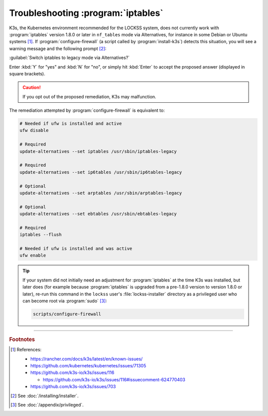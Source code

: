 ===================================
Troubleshooting :program:`iptables`
===================================

K3s, the Kubernetes environment recommended for the LOCKSS system, does not currently work with :program:`iptables` version 1.8.0 or later in ``nf_tables`` mode via Alternatives, for instance in some Debian or Ubuntu systems [#fn1]_. If :program:`configure-firewall` (a script called by :program:`install-k3s`) detects this situation, you will see a warning message and the following prompt [#fninstaller]_:

:guilabel:`Switch iptables to legacy mode via Alternatives?`

Enter :kbd:`Y` for "yes" and :kbd:`N` for "no", or simply hit :kbd:`Enter` to accept the proposed answer (displayed in square brackets).

.. caution::

   If you opt out of the proposed remediation, K3s may malfunction.

The remediation attempted by :program:`configure-firewall` is equivalent to:

.. code-block:: shell

   # Needed if ufw is installed and active
   ufw disable

   # Required
   update-alternatives --set iptables /usr/sbin/iptables-legacy

   # Required
   update-alternatives --set ip6tables /usr/sbin/ip6tables-legacy

   # Optional
   update-alternatives --set arptables /usr/sbin/arptables-legacy

   # Optional
   update-alternatives --set ebtables /usr/sbin/ebtables-legacy

   # Required
   iptables --flush

   # Needed if ufw is installed and was active
   ufw enable

.. tip::

   If your system did not initially need an adjustment for :program:`iptables` at the time K3s was installed, but later does (for example because :program:`iptables` is upgraded from a pre-1.8.0 version to version 1.8.0 or later), re-run this command in the ``lockss`` user's :file:`lockss-installer` directory as a privileged user who can become root via :program:`sudo` [#fnprivileged]_:

   .. code-block:: shell

      scripts/configure-firewall

----

.. rubric:: Footnotes

.. [#fn1]

   References:

   *  https://rancher.com/docs/k3s/latest/en/known-issues/

   *  https://github.com/kubernetes/kubernetes/issues/71305

   *  https://github.com/k3s-io/k3s/issues/116

      *  https://github.com/k3s-io/k3s/issues/116#issuecomment-624770403

   *  https://github.com/k3s-io/k3s/issues/703

.. [#fninstaller]

   See :doc:`/installing/installer`.

.. [#fnprivileged]

   See :doc:`/appendix/privileged`.
